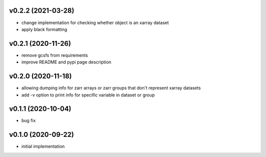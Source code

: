 v0.2.2 (2021-03-28)
-------------------

- change implementation for checking whether object is an xarray dataset
- apply black formatting

v0.2.1 (2020-11-26)
-------------------

- remove gcsfs from requirements
- improve README and pypi page description

v0.2.0 (2020-11-18)
-------------------

- allowing dumping info for zarr arrays or zarr groups that don't represent xarray datasets
- add -v option to print info for specific variable in dataset or group

v0.1.1 (2020-10-04)
-------------------

- bug fix

v0.1.0 (2020-09-22)
-------------------

- initial implementation